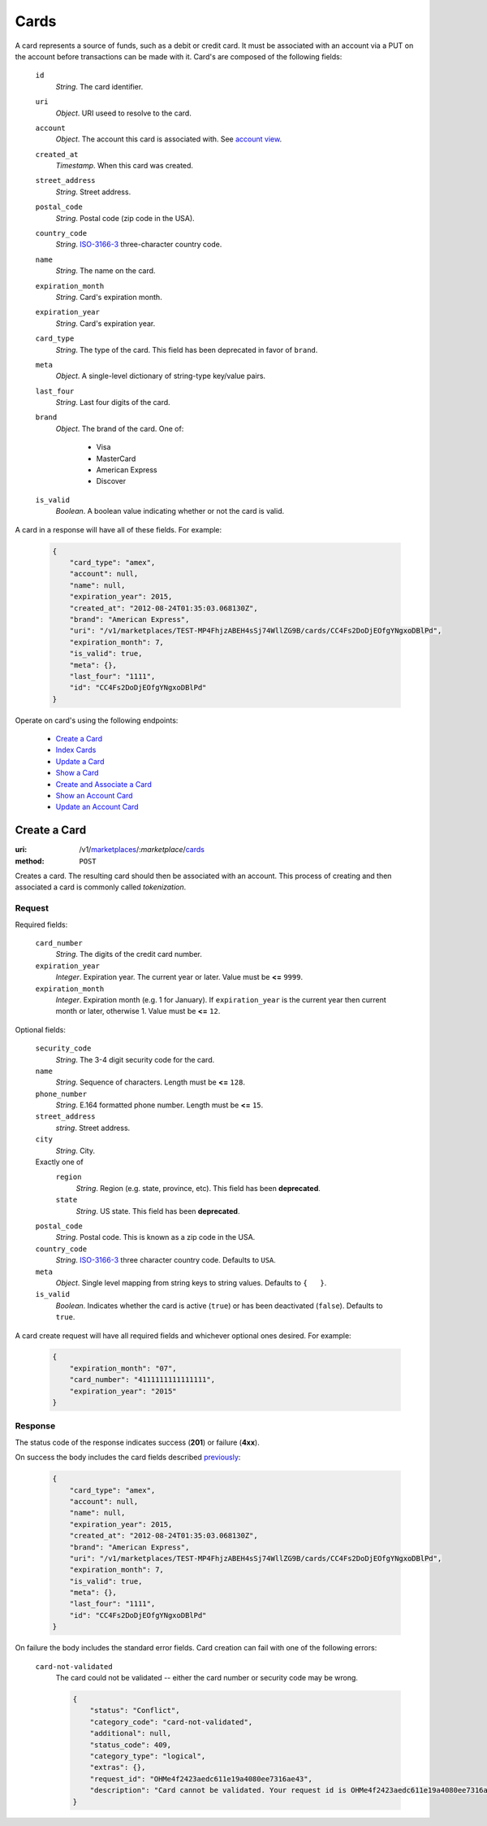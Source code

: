 =====
Cards
=====

A card represents a source of funds, such as a debit or credit card. It must be
associated with an account via a PUT on the account before transactions can be
made with it. Card's are composed of the following fields:

.. _card-view:

    ``id``
        *String*. The card identifier.

    ``uri``
        *Object*. URI useed to resolve to the card.

    ``account``
        *Object*. The account this card is associated with. See `account view <./accounts.rst#account-view>`_.

    ``created_at``
        *Timestamp*. When this card was created.

    ``street_address``
        *String*. Street address.

    ``postal_code``
        *String*. Postal code (zip code in the USA).

    ``country_code``
        *String*. `ISO-3166-3 <http://www.iso.org/iso/home/standards/country_codes.htm#2012_iso3166-3>`_ three-character country code.

    ``name``
        *String*. The name on the card.

    ``expiration_month``
        *String*. Card's expiration month.

    ``expiration_year``
        *String*. Card's expiration year.

    ``card_type``
        *String*. The type of the card. This field has been deprecated in favor of ``brand``.

    ``meta``
        *Object*. A single-level dictionary of string-type key/value pairs.

    ``last_four``
        *String*. Last four digits of the card.

    ``brand``
        *Object*. The brand of the card. One of:

            - Visa
            - MasterCard
            - American Express
            - Discover

    ``is_valid``
        *Boolean*. A boolean value indicating whether or not the card is valid.

A card in a response will have all of these fields. For example:

    .. code:: json

        {
            "card_type": "amex", 
            "account": null, 
            "name": null, 
            "expiration_year": 2015, 
            "created_at": "2012-08-24T01:35:03.068130Z", 
            "brand": "American Express", 
            "uri": "/v1/marketplaces/TEST-MP4FhjzABEH4sSj74WllZG9B/cards/CC4Fs2DoDjEOfgYNgxoDBlPd", 
            "expiration_month": 7, 
            "is_valid": true, 
            "meta": {}, 
            "last_four": "1111", 
            "id": "CC4Fs2DoDjEOfgYNgxoDBlPd"
        }


Operate on card's using the following endpoints:

    - `Create a Card <./cards.rst#create-a-card>`_
    - `Index Cards <./cards.rst#index-cards>`_
    - `Update a Card <./cards.rst#update-a-card>`_
    - `Show a Card <./cards.rst#show-a-card>`_
    - `Create and Associate a Card <./cards.rst#create-and-associate-a-card>`_
    - `Show an Account Card <./cards.rst#show-an-account-card>`_
    - `Update an Account Card <./cards.rst#update-an-account-card>`_


Create a Card
=============

:uri: /v1/`marketplaces <./marketplaces.rst>`_/:*marketplace*/`cards <./cards.rst>`_
:method: ``POST``

Creates a card. The resulting card should then be associated with an account.
This process of creating and then associated a card is commonly called
*tokenization*.


Request
-------

.. _card-create-form-required:

Required fields:

    ``card_number``
        *String*. The digits of the credit card number.

    ``expiration_year``
        *Integer*. Expiration year. The current year or later. Value must be **<=** ``9999``.

    ``expiration_month``
        *Integer*. Expiration month (e.g. 1 for January). If ``expiration_year`` is the current year then current month or later,
        otherwise 1. Value must be **<=** ``12``.

.. _card-create-form-optional:

Optional fields:
    
    ``security_code``
        *String*. The 3-4 digit security code for the card.

    ``name``
        *String*. Sequence of characters. Length must be **<=** ``128``.

    ``phone_number``
        *String*. E.164 formatted phone number. Length must be **<=** ``15``.

    ``street_address``
        *string*. Street address.

    ``city``
        *String*. City.

    Exactly one of
        ``region``
            *String*. Region (e.g. state, province, etc). This field has been
            **deprecated**.            

        ``state``
            *String*. US state. This field has been **deprecated**.

    ``postal_code``
        *String*. Postal code. This is known as a zip code in the USA.
    
    ``country_code``
        *String*. `ISO-3166-3 <http://www.iso.org/iso/home/standards/country_codes.htm#2012_iso3166-3>`_ three character country code. Defaults to ``USA``.
    
    ``meta``
        *Object*. Single level mapping from string keys to string values. Defaults to ``{   }``. 

    ``is_valid``
        *Boolean*. Indicates whether the card is active (``true``) or has been deactivated
        (``false``). Defaults to ``true``.


A card create request will have all required fields and whichever optional ones
desired. For example:

    .. code:: json

        {
            "expiration_month": "07", 
            "card_number": "4111111111111111", 
            "expiration_year": "2015"
        }


Response
--------

The status code of the response indicates success (**201**) or failure
(**4xx**).


On success the body includes the card fields described `previously <card-view>`_:

    .. code:: json

        {
            "card_type": "amex", 
            "account": null, 
            "name": null, 
            "expiration_year": 2015, 
            "created_at": "2012-08-24T01:35:03.068130Z", 
            "brand": "American Express", 
            "uri": "/v1/marketplaces/TEST-MP4FhjzABEH4sSj74WllZG9B/cards/CC4Fs2DoDjEOfgYNgxoDBlPd", 
            "expiration_month": 7, 
            "is_valid": true, 
            "meta": {}, 
            "last_four": "1111", 
            "id": "CC4Fs2DoDjEOfgYNgxoDBlPd"
        }



On failure the body includes the standard error fields. Card creation can fail
with one of the following errors:

    ``card-not-validated``
        The card could not be validated -- either the card number or security
        code may be wrong.

        .. code:: json

            {
                "status": "Conflict", 
                "category_code": "card-not-validated", 
                "additional": null, 
                "status_code": 409, 
                "category_type": "logical", 
                "extras": {}, 
                "request_id": "OHMe4f2423aedc611e19a4080ee7316ae43", 
                "description": "Card cannot be validated. Your request id is OHMe4f2423aedc611e19a4080ee7316ae43."
            }

